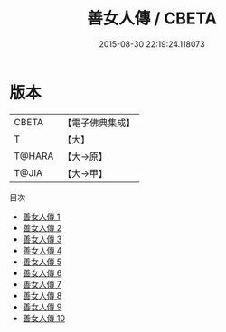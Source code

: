 #+TITLE: 善女人傳 / CBETA

#+DATE: 2015-08-30 22:19:24.118073
* 版本
 |     CBETA|【電子佛典集成】|
 |         T|【大】     |
 |    T@HARA|【大→原】   |
 |     T@JIA|【大→甲】   |
目次
 - [[file:KR6r0067_001.txt][善女人傳 1]]
 - [[file:KR6r0067_002.txt][善女人傳 2]]
 - [[file:KR6r0067_003.txt][善女人傳 3]]
 - [[file:KR6r0067_004.txt][善女人傳 4]]
 - [[file:KR6r0067_005.txt][善女人傳 5]]
 - [[file:KR6r0067_006.txt][善女人傳 6]]
 - [[file:KR6r0067_007.txt][善女人傳 7]]
 - [[file:KR6r0067_008.txt][善女人傳 8]]
 - [[file:KR6r0067_009.txt][善女人傳 9]]
 - [[file:KR6r0067_010.txt][善女人傳 10]]
